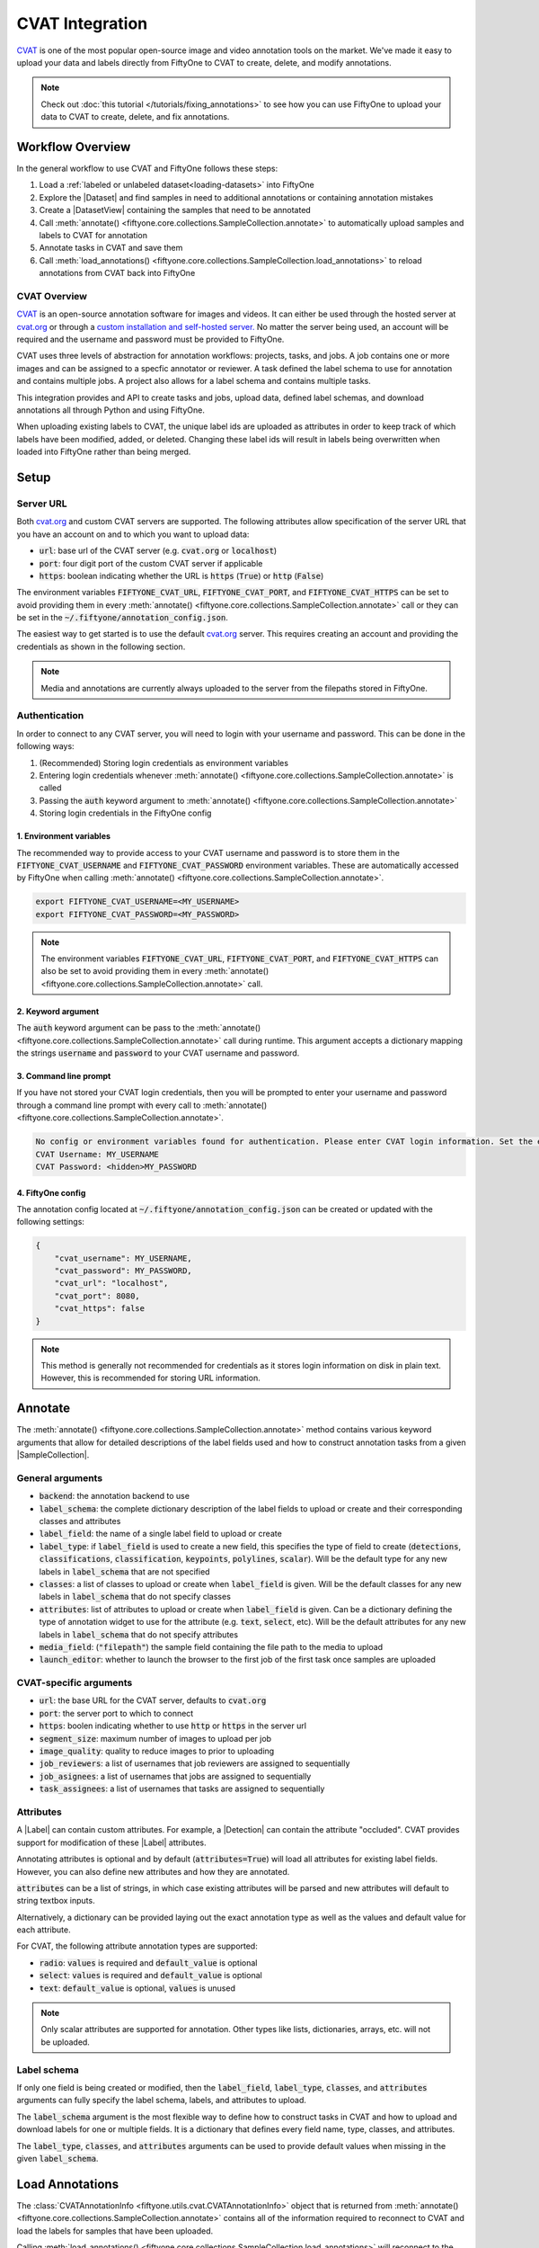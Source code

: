 .. _cvat:

CVAT Integration
================

.. default-role:: code

`CVAT <https://github.com/openvinotoolkit/cvat>`_ is one of the most popular open-source image and video annotation tools on
the market. We've made it easy to upload your data and labels directly from
FiftyOne to CVAT to create, delete, and modify annotations.

.. note::

    Check out :doc:`this tutorial </tutorials/fixing_annotations>` to see how
    you can use FiftyOne to upload your data to CVAT to create, delete, and fix
    annotations.


Workflow Overview
_________________

In the general workflow to use CVAT and FiftyOne follows these steps:

1) Load a :ref:`labeled or unlabeled dataset<loading-datasets>` into FiftyOne

2) Explore the |Dataset| and find samples in need to additional annotations or 
   containing annotation mistakes

3) Create a |DatasetView| containing the samples that need to be annotated

4) Call :meth:`annotate() <fiftyone.core.collections.SampleCollection.annotate>`
   to automatically upload samples and labels to CVAT for annotation

5) Annotate tasks in CVAT and save them

6) Call
   :meth:`load_annotations() <fiftyone.core.collections.SampleCollection.load_annotations>`
   to reload annotations from CVAT back into FiftyOne


.. code-block:: python
    :linenos:

    import fiftyone as fo
    import fiftyone.zoo as foz

    # Step 1: Load your data into FiftyOne
    dataset = foz.load_zoo_dataset("quickstart")

    # Step 2: Find a subset of data requiring annotation
    from fiftyone import ViewField as F

    results = dataset.evaluate_detections(pred_field="predictions", eval_key="eval")
    high_conf_view = dataset.filter_labels(
        "predictions", 
        F("confidence") > 0.8 & F("eval") == "fp"),
    )

    # Visualize and select samples with ground truth errors
    session = fo.launch_app(view=high_conf_view)
    
    # Step 3: Create a view of samples to annotate
    annot_view = dataset.select(session.selected)

    # Step 4: Send samples to CVAT
    info = annot_view.annotate(label_field="ground_truth", launch_editor=True)

    # Step 5: In CVAT, annotate samples and save

    # Step 6: Load updated annotations back into FiftyOne
    annot_view.load_annotations(info, delete_tasks=True)


CVAT Overview 
-------------

`CVAT <https://github.com/openvinotoolkit/cvat>`_ is an open-source annotation software for images and videos. 
It can either be used through the hosted server at `cvat.org
<https://cvat.org>`_ or through a 
`custom installation and self-hosted server. <https://openvinotoolkit.github.io/cvat/docs/administration/basics/installation/>`_
No matter the server being used, an account will be required and the username
and password must be provided to FiftyOne.

CVAT uses three levels of abstraction for annotation workflows: projects,
tasks, and jobs. A job contains one or more images and can be assigned to a
specfic annotator or reviewer. A task defined the label schema to use for
annotation and contains multiple jobs. A project also allows for a label schema
and contains multiple tasks.

This integration provides and API to create tasks and jobs, upload data,
defined label schemas, and download annotations all through Python and
using FiftyOne. 

When uploading existing labels to CVAT, the unique label ids are uploaded as
attributes in order to keep track of which labels have been modified, added, or
deleted. Changing these label ids will result in labels being overwritten when
loaded into FiftyOne rather than being merged.


Setup
_____


Server URL
----------

Both `cvat.org <https://cvat.org>`_ and custom CVAT servers are supported. The
following attributes allow specification of the server URL that you have an
account on and to which you want to upload data:

* `url`: base url of the CVAT server (e.g. `cvat.org` or `localhost`)
* `port`: four digit port of the custom CVAT server if applicable
* `https`: boolean indicating whether the URL is `https` (`True`) or `http`
  (`False`)


The environment variables `FIFTYONE_CVAT_URL`, `FIFTYONE_CVAT_PORT`, and
`FIFTYONE_CVAT_HTTPS` can be set to avoid providing them in every 
:meth:`annotate() <fiftyone.core.collections.SampleCollection.annotate>`
call or they can be set in the `~/.fiftyone/annotation_config.json`.


The easiest way to get started is to use the default `cvat.org
<https://cvat.org>`_ server. This requires creating an account and providing
the credentials as shown in the following section. 

.. note::

    Media and annotations are currently always uploaded to the server from the
    filepaths stored in FiftyOne. 

Authentication
--------------

In order to connect to any CVAT server, you will need to login with your username
and password. This can be done in the following ways:

1) (Recommended) Storing login credentials as environment variables

2) Entering login credentials whenever :meth:`annotate() <fiftyone.core.collections.SampleCollection.annotate>`
   is called

3) Passing the `auth` keyword argument to :meth:`annotate() <fiftyone.core.collections.SampleCollection.annotate>`

4) Storing login credentials in the FiftyOne config


1. Environment variables
~~~~~~~~~~~~~~~~~~~~~~~~

The recommended way to provide access to your CVAT username and password is to
store them in the `FIFTYONE_CVAT_USERNAME` and `FIFTYONE_CVAT_PASSWORD`
environment variables. These are automatically accessed by FiftyOne when calling 
:meth:`annotate() <fiftyone.core.collections.SampleCollection.annotate>`.

.. code-block:: shell

    export FIFTYONE_CVAT_USERNAME=<MY_USERNAME>
    export FIFTYONE_CVAT_PASSWORD=<MY_PASSWORD>

.. note::

    The environment variables `FIFTYONE_CVAT_URL`, `FIFTYONE_CVAT_PORT`, and
    `FIFTYONE_CVAT_HTTPS` can also be set to avoid providing them in every 
    :meth:`annotate() <fiftyone.core.collections.SampleCollection.annotate>`
    call.



2. Keyword argument
~~~~~~~~~~~~~~~~~~~

The `auth` keyword argument can be pass to the 
:meth:`annotate() <fiftyone.core.collections.SampleCollection.annotate>` call 
during runtime. This argument accepts a dictionary mapping the strings 
`username` and `password` to your CVAT username and password.

.. code:: python
    :linenos:

    import fiftyone as fo
    import fiftyone.zoo as foz

    dataset = foz.load_zoo_dataset("quickstart")
    view = dataset.take(1)

    auth = {
        "username": MY_USERNAME,
        "password": MY_PASSWORD,
    }

    info = view.annotate(label_field="ground_truth", auth=auth) 

3. Command line prompt
~~~~~~~~~~~~~~~~~~~~~~

If you have not stored your CVAT login credentials, then you will be prompted
to enter your username and password through a command line prompt with every
call to :meth:`annotate() <fiftyone.core.collections.SampleCollection.annotate>`.

.. code:: python
    :linenos:

    info = view.annotate(label_field="ground_truth", launch_editor=True)

    
.. code-block:: text

    No config or environment variables found for authentication. Please enter CVAT login information. Set the environment variables `FIFTYONE_CVAT_USERNAME` and `FIFTYONE_CVAT_PASSWORD` to avoid this in the future.
    CVAT Username: MY_USERNAME
    CVAT Password: <hidden>MY_PASSWORD


4. FiftyOne config
~~~~~~~~~~~~~~~~~~

The annotation config located at `~/.fiftyone/annotation_config.json` can be
created or updated with the following settings:

.. code-block:: json

    {
        "cvat_username": MY_USERNAME,
        "cvat_password": MY_PASSWORD,
        "cvat_url": "localhost",
        "cvat_port": 8080,
        "cvat_https": false
    }

.. note::

    This method is generally not recommended for credentials as it stores login information on disk
    in plain text. However, this is recommended for storing URL information.


Annotate
________

The :meth:`annotate() <fiftyone.core.collections.SampleCollection.annotate>`
method contains various keyword arguments that allow for detailed descriptions of
the label fields used and how to construct annotation tasks from a given
|SampleCollection|.


General arguments
-----------------

* `backend`: the annotation backend to use
* `label_schema`: the complete dictionary description of the label fields to upload or create and their corresponding classes and attributes
* `label_field`: the name of a single label field to upload or create
* `label_type`: if `label_field` is used to create a new field, this specifies the type of field to create (`detections`, `classifications`, `classification`, `keypoints`, `polylines`, `scalar`). Will be the default type for any new labels in `label_schema` that are not specified
* `classes`: a list of classes to upload or create when `label_field` is given. Will be the default classes for any new labels in `label_schema` that do not specify classes
* `attributes`:  list of attributes to upload or create when `label_field` is given. Can be a dictionary defining the type of annotation widget to use for the attribute (e.g. `text`, `select`, etc). Will be the default attributes for any new labels in `label_schema` that do not specify attributes
* `media_field`: (`"filepath"`) the sample field containing the file
  path to the media to upload
* `launch_editor`: whether to launch the browser to the first job of the first task once samples are uploaded


CVAT-specific arguments
-----------------------

* `url`: the base URL for the CVAT server, defaults to `cvat.org`
* `port`: the server port to which to connect
* `https`: boolen indicating whether to use `http` or `https` in the server url
* `segment_size`: maximum number of images to upload per job
* `image_quality`: quality to reduce images to prior to uploading
* `job_reviewers`: a list of usernames that job reviewers are assigned to sequentially
* `job_asignees`: a list of usernames that jobs are assigned to sequentially
* `task_assignees`: a list of usernames that tasks are assigned to sequentially


Attributes
----------

A |Label| can contain custom attributes. For example, a |Detection| can contain the
attribute "occluded". 
CVAT provides support for modification of these |Label| attributes. 

Annotating attributes is optional and by default (`attributes=True`) will load all attributes for
existing label fields. However, you can also define new attributes and how they
are annotated.

`attributes` can be a list of strings, in which case existing attributes will
be parsed and new attributes will default to string textbox inputs.

.. code:: python
    :linenos:

    # All attributes will attempt to be parsed from 
    # existing attributes in the label field, 
    # otherwise text boxes with no default values are used
    attributes = [<attr 1 string name>, <attr 2 string name>, ...]


Alternatively, a dictionary can be provided laying out the exact annotation
type as well as the values and default value for each attribute. 

For CVAT, the following attribute annotation types are supported:

* `radio`: `values` is required and `default_value` is optional
* `select`: `values` is required and `default_value` is optional
* `text`: `default_value` is optional, `values` is unused

.. code:: python
    :linenos:

    attributes = {
        "occluded": {
            "type": "radio",
            "values": [True, False],
            "default_value": True,
        },
        "weather": {
            "type": "select",
            "values": ["cloudy", "sunny", "overcast"],
        },
        "caption": {
            "type": "text",
        }
    }

    info = view.annotate(
        label_field="new_field",
        label_type="detections",
        classes=["dog", "cat", "person"],
        attributes=attributes,
    )

.. note:: 

    Only scalar attributes are supported for annotation. Other types like
    lists, dictionaries, arrays, etc. will not be uploaded.


Label schema
------------

If only one field is being created or modified, then the `label_field`,
`label_type`, `classes`, and `attributes` arguments can fully specify the label
schema, labels, and attributes to upload. 

The `label_schema` argument is the most flexible way to define how to construct
tasks in CVAT and how to upload and download labels for one or multiple fields. 
It is a dictionary that defines every field name, type, classes, and attributes.


The `label_type`, `classes`, and `attributes` arguments can be used to provide
default values when missing in the given `label_schema`.

.. code:: python
    :linenos:

    label_schema={
        "new_field": {
            "type": "classifications",
            "classes": ["class1", "class2"],
            "attributes": {
                "attr1": {
                    "type": "select",
                    "values": ["val1", "val2"],
                    "default_value": "val1",
                },
                "attr2": {
                    "type": "radio",
                    "values": [True, False],
                    "default_value": False,
                }
            },
        },
        "existing_field": {
            "classes": ["class3", "class4"],
            "attributes": {
                "attr3": {
                    "type": "text",
                }
            }
        },
    }
    info = view.annotate(label_schema=label_schema)


Load Annotations
________________


The :class:`CVATAnnotationInfo <fiftyone.utils.cvat.CVATAnnotationInfo>` object
that is returned from 
:meth:`annotate() <fiftyone.core.collections.SampleCollection.annotate>`
contains all of the information required to reconnect to CVAT and load the
labels for samples that have been uploaded.


Calling 
:meth:`load_annotations() <fiftyone.core.collections.SampleCollection.load_annotations>`
will reconnect to the CVAT server (possibly with the given `auth` keyword
argument), download the relevant information from the task and job ids stored
in the 
:class:`CVATAnnotationInfo <fiftyone.utils.cvat.CVATAnnotationInfo>`, parse the
downloaded annotations into FiftyOne |Label| objects, and merge these objects
back into the |SampleCollection|.


.. code:: python
    :linenos:

    view.load_annotations(info)


Examples
________

Modify existing label field
---------------------------

One of the primary use cases for this integration with CVAT is to fix the
annotation mistakes found in datasets through FiftyOne. When the `label_field`
argument is an existing field, then all |Label| objects from that field
and their attributes are uploaded for annotation.

.. code:: python
    :linenos:

    import fiftyone as fo
    import fiftyone.zoo as foz
    
    dataset = foz.load_zoo_dataset("quickstart")
    view = dataset.take(1)

    info = view.annotate(label_field="ground_truth", launch_editor=True)

    # Modify/Add/Delete bounding boxes and their attributes

    view.load_annotations(info, delete_tasks=True)


The above code snippet will only load existing classes and attributes. The
`classes` and `attributes` arguments can be used to create new ones.

.. code:: python
    :linenos:

    import fiftyone as fo
    import fiftyone.zoo as foz

    dataset = foz.load_zoo_dataset("quickstart")
    view = dataset.take(1)

    # List of existing or new classes to annotate
    classes = ["person", "dog", "cat", "helicopter"]

    # Load existing information for "iscrowd" attribute
    # Create new "attr2" attribute
    attributes = {
        "iscrowd": {},
        "attr2": {
            "type": "select",
            "values": ["val1", "val2"],
        }
    }

    info = view.annotate(
        label_field="ground_truth",
        classes=classes,
        attributes=attributes,
        launch_editor=True,
    )

    # Modify/Add/Delete bounding boxes and their attributes

    view.load_annotations(info, delete_tasks=True)


.. note::

    When uploading existing labels to CVAT, the unique label ids are uploaded as
    attributes in order to keep track of which labels have been modified, added, or
    deleted. Changing these label ids will result in labels being overwritten when
    loaded into FiftyOne rather than being merged.


Create new label fields
-----------------------

In order to annotate a new label field, a label schema needs to be provided or
be able to be constructed from the given `label_type` and `classes`.

.. code:: python
    :linenos:

    import fiftyone as fo
    import fiftyone.zoo as foz
    
    dataset = foz.load_zoo_dataset("quickstart")
    view = dataset.take(1)

    info = view.annotate(
        label_field="new_classifications",
        label_type="classifications",
        classes=["dog", "cat", "person"],
        launch_editor=True,
    )

    # Create Tag annotations in CVAT

    view.load_annotations(info, delete_tasks=True)


Alternatively, the `label_schema` can be used to define the same new label
field.


.. code:: python
    :linenos:

    import fiftyone as fo
    import fiftyone.zoo as foz
    
    dataset = foz.load_zoo_dataset("quickstart")
    view = dataset.take(1)

    label_schema = {
        "new_classifications": {
            "type": "classifications",
            "classes": ["dog", "cat", "person"],
        }
    }

    info = view.annotate(label_schema=label_schema, launch_editor=True)

    # Create Tag annotations in CVAT

    view.load_annotations(info, delete_tasks=True)

Annotate multiple fields
------------------------

The `label_schema` argument allows for multiple fields to be annotated at the
same time. Every field will be uploaded as a separate task since every CVAT
task only supports a single schema. Each CVAT task will be named
`FiftyOne_annotation_<LABEL-FIELD>`. 

.. code:: python
    :linenos:

    import fiftyone as fo
    import fiftyone.zoo as foz
    
    dataset = foz.load_zoo_dataset("quickstart")
    view = dataset.take(1)

    label_schema = {
        "ground_truth": {},
        "new_keypoints": {
            "type": "keypoints",
            "classes": dataset.default_classes,
            "attributes": {
                "occluded": "select",
                "values": [True, False],
            }
        }
    }

    info = view.annotate(label_schema=label_schema, launch_editor=True)

    # Automatically open the "ground_truth" task and modify detections

    # Navigate to tasks and open the "FiftyOne_annotation_new_keypoints" task
    # to add keypoint annotations 

    view.load_annotations(info, delete_tasks=True)


Unexpected annotations
----------------------

When annotating labels, the label fields and types must be provided. However,
there is always the option to use CVAT to annotate types that are different
than the expected label types.

For example, say you upload a `ground_truth` |Detections| field to CVAT. In
CVAT, you then add tags and polylines. Then when calling 
:meth:`load_annotations() <fiftyone.core.collections.SampleCollection.load_annotations>`,
These tags and polylines are found and a command line prompt appears asking for
names for these unexpected new fields.

.. code:: python
    :linenos:

    import fiftyone as fo
    import fiftyone.zoo as foz
    
    dataset = foz.load_zoo_dataset("quickstart")
    view = dataset.take(1)

    info = view.annotate(label_field="ground_truth", launch_editor=True)

    # Add polyline annotations in CVAT

    view.load_annotations(info, delete_tasks=True)

.. code:: text

    Labels of type 'polylines' found when loading annotations for field 'ground_truth'.
    Please enter a name for the field in which to store these addtional annotations: new_polylines


.. code:: python
    :linenos:

    print(view)


Videos
______

While CVAT supports video annotation, it only allows for a single video per
task. For video samples, every video will be uploaded to a separate task.

CVAT also does not provided a striaghtforward way to annotate sample-level
labels like |Classifications|. It is recommended to use FiftyOne |tags| for
|Sample|-level classifications on a video |Dataset|.

|Frame|-level labels can be annotated in CVAT through this integration. Label
fields for |Frame|-level labels must be prepended by `"frames."`.

.. code:: python
    :linenos:

    import fiftyone as fo
    import fiftyone.zoo as foz
    
    dataset = foz.load_zoo_dataset("quickstart-video")
    view = dataset.take(1)

    info = view.annotate(label_field="frames.ground_truth_detections", launch_editor=True)

    # Annotate in CVAT

    view.load_annotations(info, delete_tasks=True)
